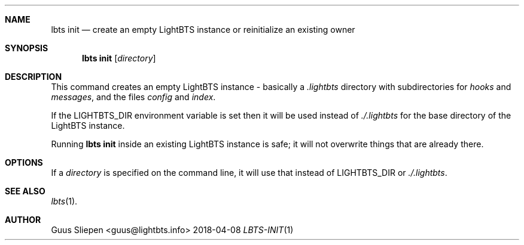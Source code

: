 .Dd 2018-04-08
.Dt LBTS-INIT 1
.\" Manual page created by:
.\" Guus Sliepen <guus@lightbts.info>
.Sh NAME
.Nm lbts init
.Nd create an empty LightBTS instance or reinitialize an existing owner
.Sh SYNOPSIS
.Nm lbts init
.Op Ar directory
.Sh DESCRIPTION
This command creates an empty LightBTS instance - basically a
.Pa .lightbts
directory with subdirectories for
.Pa hooks
and
.Pa messages ,
and the files
.Pa config
and
.Pa index .
.Pp
If the
.Ev LIGHTBTS_DIR
environment variable is set then it will be used instead of
.Pa ./.lightbts
for the base directory of the LightBTS instance.
.Pp
Running
.Nm lbts init
inside an existing LightBTS instance is safe; 
it will not overwrite things that are already there.
.Sh OPTIONS
If a
.Ar directory
is specified on the command line,
it will use that instead of
.Ev LIGHTBTS_DIR
or
.Pa ./.lightbts .
.El
.Sh SEE ALSO
.Xr lbts 1 .
.Sh AUTHOR
.An "Guus Sliepen" Aq guus@lightbts.info

